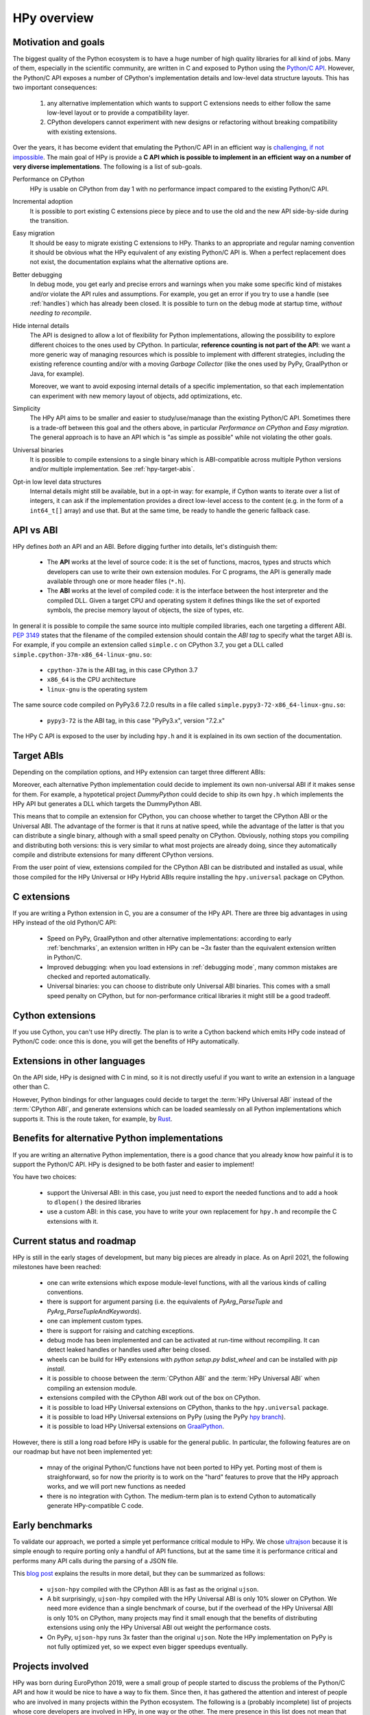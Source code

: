HPy overview
=============

Motivation and goals
---------------------

The biggest quality of the Python ecosystem is to have a huge number of high
quality libraries for all kind of jobs. Many of them, especially in the
scientific community, are written in C and exposed to Python using the
`Python/C API <https://docs.python.org/3/c-api/index.html>`_.  However, the
Python/C API exposes a number of CPython's implementation details and
low-level data structure layouts. This has two important consequences:

  1. any alternative implementation which wants to support C extensions needs
     to either follow the same low-level layout or to provide a compatibility
     layer.

  2. CPython developers cannot experiment with new designs or refactoring
     without breaking compatibility with existing extensions.

Over the years, it has become evident that emulating the Python/C
API in an efficient way is `challenging, if not impossible
<https://morepypy.blogspot.com/2018/09/inside-cpyext-why-emulating-cpython-c.html>`_.
The main goal of HPy is provide a **C API which is possible to implement in an
efficient way on a number of very diverse implementations**.  The following is
a list of sub-goals.

Performance on CPython
  HPy is usable on CPython from day 1 with no performance impact compared to
  the existing Python/C API.


Incremental adoption
  It is possible to port existing C extensions piece by piece and to use
  the old and the new API side-by-side during the transition.


Easy migration
  It should be easy to migrate existing C extensions to HPy. Thanks to an
  appropriate and regular naming convention it should be obvious what the
  HPy equivalent of any existing Python/C API is. When a perfect replacement
  does not exist, the documentation explains what the alternative options are.


Better debugging
  In debug mode, you get early and precise errors and warnings when you make
  some specific kind of mistakes and/or violate the API rules and
  assumptions. For example, you get an error if you try to use a handle
  (see :ref:`handles`) which has already been closed. It is possible to
  turn on the debug mode at startup time, *without needing to recompile*.


Hide internal details
  The API is designed to allow a lot of flexibility for Python
  implementations, allowing the possibility to explore different choices to
  the ones used by CPython.  In particular, **reference counting is not part
  of the API**: we want a more generic way of managing resources which is
  possible to implement with different strategies, including the existing
  reference counting and/or with a moving *Garbage Collector* (like the ones
  used by PyPy, GraalPython or Java, for example).

  Moreover, we want to avoid exposing internal details of a specific
  implementation, so that each implementation can experiment with new memory
  layout of objects, add optimizations, etc.


Simplicity
  The HPy API aims to be smaller and easier to study/use/manage than the
  existing Python/C API. Sometimes there is a trade-off between this goal and
  the others above, in particular *Performance on CPython* and *Easy migration*.
  The general approach is to have an API which is "as simple as possible" while
  not violating the other goals.


Universal binaries
  It is possible to compile extensions to a single binary which is
  ABI-compatible across multiple Python versions and/or multiple
  implementation. See :ref:`hpy-target-abis`.


Opt-in low level data structures
  Internal details might still be available, but in a opt-in way: for example,
  if Cython wants to iterate over a list of integers, it can ask if the
  implementation provides a direct low-level access to the content (e.g. in
  the form of a ``int64_t[]`` array) and use that. But at the same time, be
  ready to handle the generic fallback case.


API vs ABI
-----------

HPy defines *both* an API and an ABI. Before digging further into details,
let's distinguish them:

  - The **API** works at the level of source code: it is the set of functions,
    macros, types and structs which developers can use to write their own
    extension modules.  For C programs, the API is generally made available
    through one or more header files (``*.h``).

  - The **ABI** works at the level of compiled code: it is the interface between
    the host interpreter and the compiled DLL. Given a target CPU and
    operating system it defines things like the set of exported symbols, the
    precise memory layout of objects, the size of types, etc.

In general it is possible to compile the same source into multiple compiled
libraries, each one targeting a different ABI. :pep:`3149` states that the
filename of the compiled extension should contain the *ABI tag* to specify
what the target ABI is. For example, if you compile an extension called
``simple.c`` on CPython 3.7, you get a DLL called
``simple.cpython-37m-x86_64-linux-gnu.so``:

  - ``cpython-37m`` is the ABI tag, in this case CPython 3.7

  - ``x86_64`` is the CPU architecture

  - ``linux-gnu`` is the operating system

The same source code compiled on PyPy3.6 7.2.0 results in a file called
``simple.pypy3-72-x86_64-linux-gnu.so``:

  - ``pypy3-72`` is the ABI tag, in this case "PyPy3.x", version "7.2.x"

The HPy C API is exposed to the user by including ``hpy.h`` and it is
explained in its own section of the documentation.


.. _hpy-target-abis:

Target ABIs
-----------

Depending on the compilation options, and HPy extension can target three
different ABIs:

.. glossary::

    CPython ABI
      In this mode, HPy is implemented as a set of C macros and ``static inline``
      functions which translate the HPy API into the CPython API at compile
      time. The result is a compiled extension which is indistinguishable from a
      "normal" one and can be distributed using all the standard tools and will
      run at the very same speed. The ABI tag is defined by the version of CPython
      which is used to compile it (e.g., ``cpython-37m``),

    HPy Universal ABI
      As the name suggests, the HPy Universal ABI is designed to be loaded and
      executed by a variety of different Python implementations. Compiled
      extensions can be loaded unmodified on all the interpreters which supports
      it.  PyPy supports it natively.  CPython supports it by using the
      ``hpy.universal`` package, and there is a small speed penalty compared to
      the CPython ABI.  The ABI tag has not been formally defined yet, but it will
      be something like ``hpy-1``, where ``1`` is the version of the API.

    HPy Hybrid ABI
      To allow an incremental transition to HPy, it is possible to use both HPy
      and Python/C API calls in the same extension. In this case, it is not
      possible to target the Universal ABI because the resulting compiled library
      also needs to be compatible with a specific CPython version. The ABI tag
      will be something like ``hpy-1_cpython-37m``.

Moreover, each alternative Python implementation could decide to implement its
own non-universal ABI if it makes sense for them. For example, a hypotetical
project *DummyPython* could decide to ship its own ``hpy.h`` which implements
the HPy API but generates a DLL which targets the DummyPython ABI.

This means that to compile an extension for CPython, you can choose whether to
target the CPython ABI or the Universal ABI. The advantage of the former is
that it runs at native speed, while the advantage of the latter is that you
can distribute a single binary, although with a small speed penalty on
CPython.  Obviously, nothing stops you compiling and distributing both
versions: this is very similar to what most projects are already doing, since
they automatically compile and distribute extensions for many different
CPython versions.

From the user point of view, extensions compiled for the CPython ABI can be
distributed and installed as usual, while those compiled for the HPy Universal
or HPy Hybrid ABIs require installing the ``hpy.universal`` package on
CPython.


C extensions
------------

If you are writing a Python extension in C, you are a consumer of the HPy
API. There are three big advantages in using HPy instead of the old Python/C
API:

  - Speed on PyPy, GraalPython and other alternative implementations: according
    to early :ref:`benchmarks`, an extension written in HPy can be ~3x faster
    than the equivalent extension written in Python/C.

  - Improved debugging: when you load extensions in :ref:`debugging mode`,
    many common mistakes are checked and reported automatically.

  - Universal binaries: you can choose to distribute only Universal ABI
    binaries. This comes with a small speed penalty on CPython, but for
    non-performance critical libraries it might still be a good tradeoff.


Cython extensions
-----------------

If you use Cython, you can't use HPy directly. The plan is to write a Cython
backend which emits HPy code instead of Python/C code: once this is done, you
will get the benefits of HPy automatically.


Extensions in other languages
-----------------------------

On the API side, HPy is designed with C in mind, so it is not directly useful
if you want to write an extension in a language other than C.

However, Python bindings for other languages could decide to target the
:term:`HPy Universal ABI` instead of the :term:`CPython ABI`, and generate
extensions which can be loaded seamlessly on all Python implementations which
supports it.  This is the route taken, for example, by `Rust
<https://github.com/pyhandle/rust-hpy>`_.


Benefits for alternative Python implementations
-----------------------------------------------

If you are writing an alternative Python implementation, there is a good
chance that you already know how painful it is to support the Python/C
API. HPy is designed to be both faster and easier to implement!

You have two choices:

  - support the Universal ABI: in this case, you just need to export the
    needed functions and to add a hook to ``dlopen()`` the desired libraries

  - use a custom ABI: in this case, you have to write your own replacement for
    ``hpy.h`` and recompile the C extensions with it.


Current status and roadmap
--------------------------

HPy is still in the early stages of development, but many big pieces are
already in place. As on April 2021, the following milestones have been reached:

  - one can write extensions which expose module-level functions, with all
    the various kinds of calling conventions.

  - there is support for argument parsing (i.e. the equivalents of
    `PyArg_ParseTuple` and `PyArg_ParseTupleAndKeywords`).

  - one can implement custom types.

  - there is support for raising and catching exceptions.

  - debug mode has been implemented and can be activated at run-time without
    recompiling. It can detect leaked handles or handles used after
    being closed.

  - wheels can be build for HPy extensions with `python setup.py bdist_wheel`
    and can be installed with `pip install`.

  - it is possible to choose between the :term:`CPython ABI` and the
    :term:`HPy Universal ABI` when compiling an extension module.

  - extensions compiled with the CPython ABI work out of the box on
    CPython.

  - it is possible to load HPy Universal extensions on CPython, thanks to the
    ``hpy.universal`` package.

  - it is possible to load HPy Universal extensions on
    PyPy (using the PyPy `hpy branch <https://foss.heptapod.net/pypy/pypy/tree/branch/hpy>`_).

  - it is possible to load HPy Universal extensions on `GraalPython
    <https://github.com/graalvm/graalpython>`_.


However, there is still a long road before HPy is usable for the general
public. In particular, the following features are on our roadmap but have not
been implemented yet:

  - mnay of the original Python/C functions have not been ported to
    HPy yet. Porting most of them is straighforward, so for now the priority
    is to work on the "hard" features to prove that the HPy approach works, and
    we will port new functions as needed

  - there is no integration with Cython. The medium-term plan is to extend
    Cython to automatically generate HPy-compatible C code.


.. _benchmarks:

Early benchmarks
-----------------

To validate our approach, we ported a simple yet performance critical module
to HPy. We chose `ultrajson <https://github.com/pyhandle/ultrajson-hpy>`_
because it is simple enough to require porting only a handful of API
functions, but at the same time it is performance critical and performs many
API calls during the parsing of a JSON file.

This `blog post <https://morepypy.blogspot.com/2019/12/hpy-kick-off-sprint-report.html>`_
explains the results in more detail, but they can be summarized as follows:

  - ``ujson-hpy`` compiled with the CPython ABI is as fast as the original
    ``ujson``.

  - A bit surprisingly, ``ujson-hpy`` compiled with the HPy Universal ABI is
    only 10% slower on CPython.  We need more evidence than a single benchmark
    of course, but if the overhead of the HPy Universal ABI is only 10% on
    CPython, many projects may find it small enough that the benefits
    of distributing extensions using only the HPy Universal ABI out weight
    the performance costs.

  - On PyPy, ``ujson-hpy`` runs 3x faster than the original ``ujson``. Note
    the HPy implementation on PyPy is not fully optimized yet, so we expect
    even bigger speedups eventually.


Projects involved
-----------------

HPy was born during EuroPython 2019, were a small group of people started to
discuss the problems of the Python/C API and how it would be nice to
have a way to fix them.  Since then, it has gathered the attention and interest
of people who are involved in many projects within the Python ecosystem.  The
following is a (probably incomplete) list of projects whose core developers
are involved in HPy, in one way or the other.  The mere presence in this list
does not mean that the project as a whole endorse or recognize HPy in any way,
just that some of the people involved contributed to the
code/design/discussions of HPy:

  - PyPy

  - CPython

  - Cython

  - GraalPython

  - RustPython

  - rust-hpy (fork of the `cpython crate <https://crates.io/crates/cpython>`_)




Related work
-------------

A partial list of alternative implementations which offer a Python/C
compatibility layer include:

  - `PyPy <https://doc.pypy.org/en/latest/faq.html#do-cpython-extension-modules-work-with-pypy>`_

  - `Jython <https://www.jyni.org/>`_

  - `IronPython <https://github.com/IronLanguages/ironclad>`_

  - `GraalPython <https://github.com/graalvm/graalpython>`_
